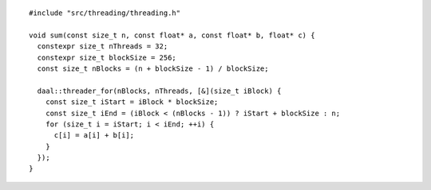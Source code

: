 .. ******************************************************************************
.. * Copyright contributors to the oneDAL project
.. *
.. * Licensed under the Apache License, Version 2.0 (the "License");
.. * you may not use this file except in compliance with the License.
.. * You may obtain a copy of the License at
.. *
.. *     http://www.apache.org/licenses/LICENSE-2.0
.. *
.. * Unless required by applicable law or agreed to in writing, software
.. * distributed under the License is distributed on an "AS IS" BASIS,
.. * WITHOUT WARRANTIES OR CONDITIONS OF ANY KIND, either express or implied.
.. * See the License for the specific language governing permissions and
.. * limitations under the License.
.. *******************************************************************************/

::

  #include "src/threading/threading.h"

  void sum(const size_t n, const float* a, const float* b, float* c) {
    constexpr size_t nThreads = 32;
    constexpr size_t blockSize = 256;
    const size_t nBlocks = (n + blockSize - 1) / blockSize;

    daal::threader_for(nBlocks, nThreads, [&](size_t iBlock) {
      const size_t iStart = iBlock * blockSize;
      const size_t iEnd = (iBlock < (nBlocks - 1)) ? iStart + blockSize : n;
      for (size_t i = iStart; i < iEnd; ++i) {
        c[i] = a[i] + b[i];
      }
    });
  }
